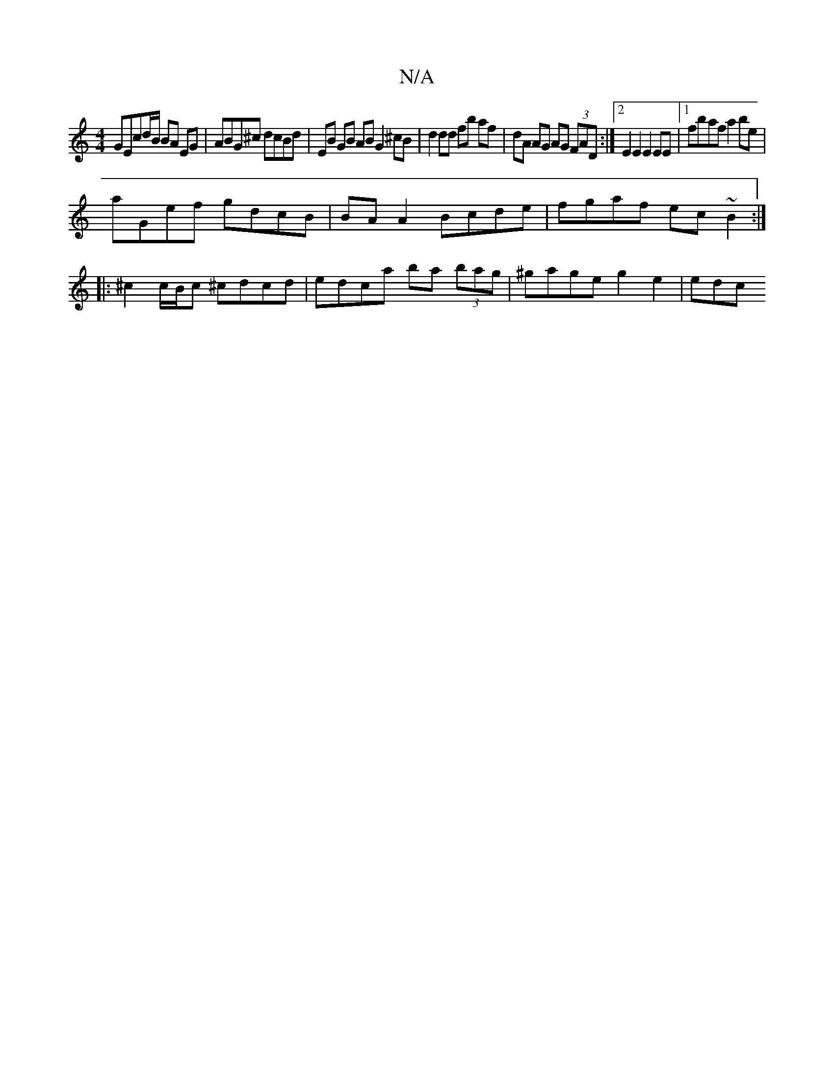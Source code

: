 X:1
T:N/A
M:4/4
R:N/A
K:Cmajor
GEcd/B/ BA EG | ABG^c dcBd | EB GB AB G2 ^cB | d2 dd fb af | dA AG AG (3FAD :|2 E2 E2 E2 EE |1 fbaf a2be |
aGef gdcB | BAA2 Bcde | fgaf ec ~B2 :|
|: ^c2 c/B/c ^cdcd | edca ba (3bag | ^gage g2 e2 | edc